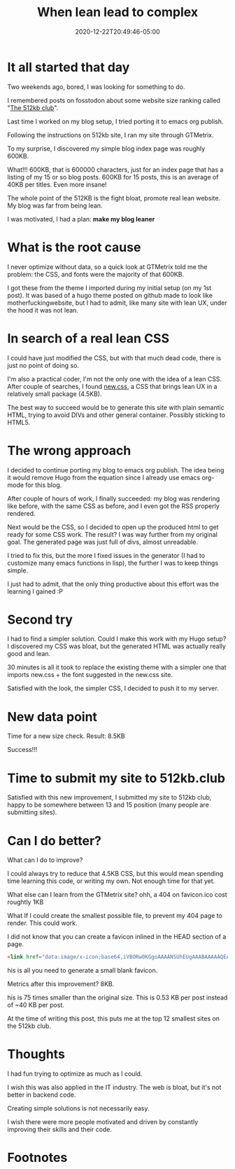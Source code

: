 #+hugo_base_dir: ../
#+hugo_section: posts

#+hugo_auto_set_lastmod: f

#+date: 2020-12-22T20:49:46-05:00
#+hugo_categories: tech
#+hugo_tags: 100DaysToOffload

#+hugo_draft: true

#+title: When lean lead to complex

* It all started that day

Two weekends ago, bored, I was looking for something to do.

I remembered posts on fosstodon about some website size ranking called "[[https://512kb.club][The 512kb club]]".

Last time I worked on my blog setup, I tried porting it to emacs org publish.

Following the instructions on 512kb site, I ran my site through GTMetrix.

To my surprise, I discovered my simple blog index page was roughly 600KB.

What!!! 600KB, that is 600000 characters, just for an index page that has a listing of my 15 or so blog posts. 600KB for 15 posts, this is an average of 40KB per titles. Even more insane!

The whole point of the 512KB is the fight bloat, promote real lean website. My blog was far from being lean.

I was motivated, I had a plan: **make my blog leaner**

* What is the root cause

I never optimize without data, so a quick look at GTMetrix told me the problem: the CSS, and fonts were the majority of that 600KB.

I got these from the theme I imported during my initial setup (on my 1st post). It was based of a hugo theme posted on github made to look like motherfuckingwebsite, but I had to admit, like many site with lean UX, under the hood it was not lean.

* In search of a real lean CSS

I could have just modified the CSS, but with that much dead code, there is just no point of doing so.

I'm also a practical coder, I'm not the only one with the idea of a lean CSS. After couple of searches, I found [[https://newcss.net][new.css]], a CSS that brings lean UX in a relatively small package (4.5KB).

The best way to succeed would be to generate this site with plain semantic HTML, trying to avoid DIVs and other general container. Possibly sticking to HTML5.

* The wrong approach

I decided to continue porting my blog to emacs org publish. The idea being it would remove Hugo from the equation since I already use emacs org-mode for this blog.

After couple of hours of work, I finally succeeded: my blog was rendering like before, with the same CSS as before, and I even got the RSS properly rendered.

Next would be the CSS, so I decided to open up the produced html to get ready for some CSS work. The result? I was way further from my original goal. The generated page was just full of divs, almost unreadable.

I tried to fix this, but the more I fixed issues in the generator (I had to customize many emacs functions in lisp), the further I was to keep things simple.

I just had to admit, that the only thing productive about this effort was the learning I gained :P

* Second try

I had to find a simpler solution. Could I make this work with my Hugo setup? I discovered my CSS was bloat, but the generated HTML was actually really good and lean.

30 minutes is all it took to replace the existing theme with a simpler one that imports new.css + the font suggested in the new.css site.

Satisfied with the look, the simpler CSS, I decided to push it to my server.

* New data point

Time for a new size check. Result: 8.5KB

Success!!!

* Time to submit my site to 512kb.club

Satisfied with this new improvement, I submitted my site to 512kb club, happy to be somewhere between 13 and 15 position (many people are submitting sites).

* Can I do better?

What can I do to improve?

I could always try to reduce that 4.5KB CSS, but this would mean spending time learning this code, or writing my own. Not enough time for that yet.

What else can I learn from the GTMetrix site? ohh, a 404 on favicon.ico cost roughtly 1KB

What If I could create the smallest possible file, to prevent my 404 page to render. This could work.

I did not know that you can create a favicon inlined in the HEAD section of a page.
#+BEGIN_SRC html :noeval
<link href="data:image/x-icon;base64,iVBORw0KGgoAAAANSUhEUgAAABAAAAAQEAYAAABPYyMiAAAABmJLR0T///////8JWPfcAAAACXBIWXMAAABIAAAASABGyWs+AAAAF0lEQVRIx2NgGAWjYBSMglEwCkbBSAcACBAAAeaR9cIAAAAASUVORK5CYII=" rel="icon" type="image/x-icon" />
#+END_SRC

his is all you need to generate a small blank favicon.

Metrics after this improvement? 8KB.

his is 75 times smaller than the original size. This is 0.53 KB per post instead of ~40 KB per post.  

At the time of writing this post, this puts me at the top 12 smallest sites on the 512kb club.

#+NAME: 512kb green team
#+ATTR_HTML: :alt green banner from 512kb club for sites < 100kb
[[https://512kb.club][https://512kb.club/images/green-team.svg]]

* Thoughts

I had fun trying to optimize as much as I could.

I wish this was also applied in the IT industry. The web is bloat, but it's not better in backend code.

Creating simple solutions is not necessarily easy.

I wish there were more people motivated and driven by constantly improving their skills and their code.

#+hugo: more

* Footnotes
